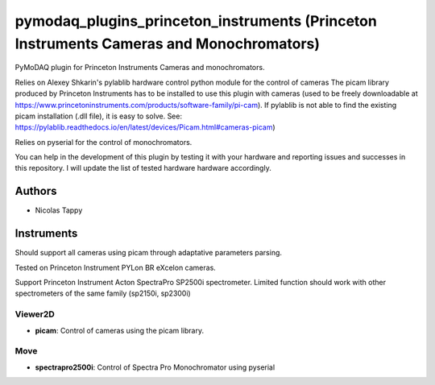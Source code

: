 pymodaq_plugins_princeton_instruments (Princeton Instruments Cameras and Monochromators)
########################################################################################

PyMoDAQ plugin for Princeton Instruments Cameras and monochromators.

Relies on Alexey Shkarin's pylablib hardware control python module for the control of cameras
The picam library produced by Princeton Instruments has to be installed to use this plugin with cameras (used to be freely downloadable at https://www.princetoninstruments.com/products/software-family/pi-cam).
If pylablib is not able to find the existing picam installation (.dll file), it is easy to solve. See: https://pylablib.readthedocs.io/en/latest/devices/Picam.html#cameras-picam)

Relies on pyserial for the control of monochromators.

You can help in the development of this plugin by testing it with your hardware and reporting issues and successes in this repository. I will update the list of tested hardware hardware accordingly.

Authors
=======

* Nicolas Tappy

Instruments
===========
Should support all cameras using picam through adaptative parameters parsing.

Tested on Princeton Instrument PYLon BR eXcelon cameras.

Support Princeton Instrument Acton SpectraPro SP2500i spectrometer. Limited function should work with other spectrometers of the same family (sp2150i, sp2300i)

Viewer2D
++++++++

* **picam**: Control of cameras using the picam library.

Move
++++

* **spectrapro2500i**: Control of Spectra Pro Monochromator using pyserial

